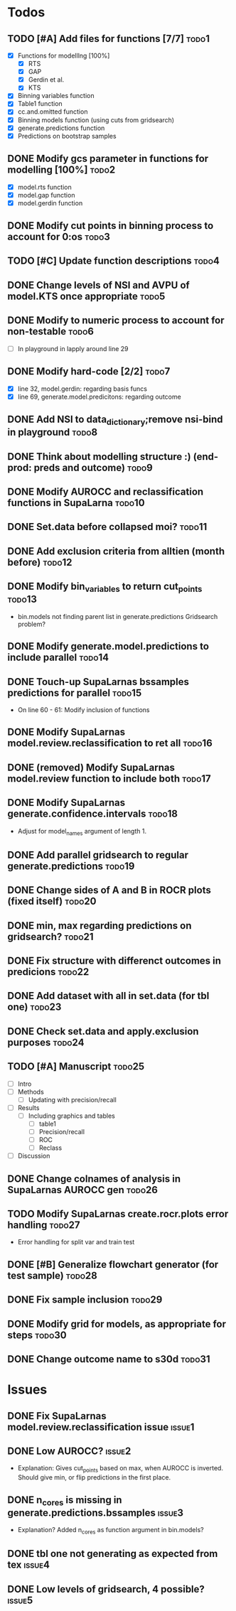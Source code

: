 * Todos
** TODO [#A] Add files for functions [7/7]                            :todo1:
   - [X] Functions for modelllng [100%]
     - [X] RTS 
     - [X] GAP
     - [X] Gerdin et al.
     - [X] KTS
   - [X] Binning variables function
   - [X] Table1 function
   - [X] cc.and.omitted function
   - [X] Binning models function (using cuts from gridsearch)
   - [X] generate.predictions function
   - [X] Predictions on bootstrap samples
** DONE Modify gcs parameter in functions for modelling [100%]        :todo2:
   - [X] model.rts function
   - [X] model.gap function
   - [X] model.gerdin function
** DONE Modify cut points in binning process to account for 0:os      :todo3:
** TODO [#C] Update function descriptions                             :todo4:
** DONE Change levels of NSI and AVPU of model.KTS once appropriate   :todo5:
** DONE Modify to numeric process to account for non-testable         :todo6:
    - [ ] In playground in lapply around line 29
** DONE Modify hard-code [2/2]                                        :todo7:
    - [X] line 32, model.gerdin: regarding basis funcs
    - [X] line 69, generate.model.predicitons: regarding outcome
** DONE Add NSI to data_dictionary;remove nsi-bind in playground      :todo8:
** DONE Think about modelling structure :) (end-prod: preds and outcome) :todo9:
** DONE Modify AUROCC and reclassification functions in SupaLarna    :todo10:
** DONE Set.data before collapsed moi?                               :todo11:
** DONE Add exclusion criteria from alltien (month before)           :todo12:
** DONE Modify bin_variables to return cut_points                    :todo13:
   - bin.models not finding parent list in generate.predictions
     Gridsearch problem?
** DONE Modify generate.model.predictions to include parallel        :todo14:
** DONE Touch-up SupaLarnas bssamples predictions for parallel       :todo15:
    - On line 60 - 61: Modify inclusion of functions
** DONE Modify SupaLarnas model.review.reclassification to ret all   :todo16:
** DONE (removed) Modify SupaLarnas model.review function to include both :todo17:
** DONE Modify SupaLarnas generate.confidence.intervals              :todo18:
   - Adjust for model_names argument of length 1.
** DONE Add parallel gridsearch to regular generate.predictions      :todo19:
** DONE Change sides of A and B in ROCR plots (fixed itself)         :todo20:
** DONE min, max regarding predictions on gridsearch?                :todo21:
** DONE Fix structure with differenct outcomes in predicions         :todo22:
** DONE Add dataset with all in set.data (for tbl one)               :todo23:
** DONE Check set.data and apply.exclusion purposes                  :todo24:
** TODO [#A] Manuscript                                              :todo25:
   - [ ] Intro 
   - [ ] Methods
     - [ ] Updating with precision/recall
   - [ ] Results
     - [ ] Including graphics and tables
       - [ ] table1
       - [ ] Precision/recall
       - [ ] ROC
       - [ ] Reclass
   - [ ] Discussion
** DONE Change colnames of analysis in SupaLarnas AUROCC gen         :todo26:
** TODO Modify SupaLarnas create.rocr.plots error handling           :todo27:
    - Error handling for split var and train test
** DONE [#B] Generalize flowchart generator (for test sample)        :todo28:
** DONE Fix sample inclusion                                         :todo29:
** DONE Modify grid for models, as appropriate for steps             :todo30:
** DONE Change outcome name to s30d                                  :todo31:
* Issues
** DONE Fix SupaLarnas model.review.reclassification issue           :issue1:
** DONE Low AUROCC?                                                  :issue2:
    - Explanation: Gives cut_points based on max, when AUROCC is 
      inverted. Should give min, or flip predictions in the first
      place. 
** DONE n_cores is missing in generate.predictions.bssamples         :issue3:
    - Explanation? Added n_cores as function argument in bin.models?
** DONE tbl one not generating as expected from tex                  :issue4:
** DONE Low levels of gridsearch, 4 possible?                        :issue5:
